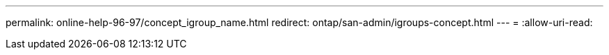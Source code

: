 ---
permalink: online-help-96-97/concept_igroup_name.html 
redirect: ontap/san-admin/igroups-concept.html 
---
= 
:allow-uri-read: 


